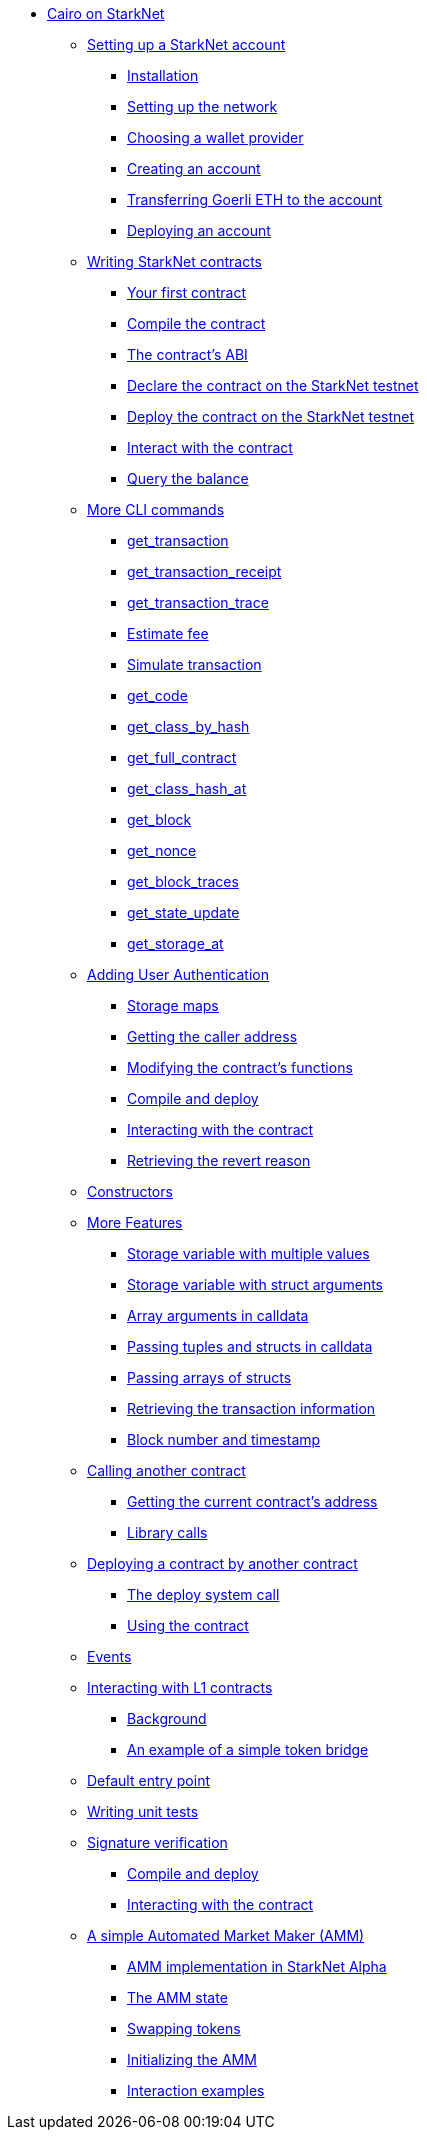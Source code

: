 //* Cairo on StarkNet
* xref:index.adoc[Cairo on StarkNet]

** xref:account_setup.adoc[Setting up a StarkNet account]
*** xref:account_setup.adoc#installation[Installation]
*** xref:account_setup.adoc#setting-up-the-network[Setting up the network]
*** xref:account_setup.adoc#choosing-a-wallet-provider[Choosing a wallet provider]
*** xref:account_setup.adoc#creating-an-account[Creating an account]
*** xref:account_setup.adoc#transferring-goerli-eth-to-the-account[Transferring Goerli ETH to the account]
*** xref:account_setup.adoc#deploying-an-account[Deploying an account]

** xref:intro.adoc[Writing StarkNet contracts]
*** xref:intro.adoc#your-first-contract[Your first contract]
*** xref:intro.adoc#compile-the-contract[Compile the contract]
*** xref:intro.adoc#the-contract-s-abi[The contract’s ABI]
*** xref:intro.adoc#declare-the-contract-on-the-starknet-testnet[Declare the contract on the StarkNet testnet]
*** xref:intro.adoc#deploy-the-contract-on-the-starknet-testnet[Deploy the contract on the StarkNet testnet]
*** xref:intro.adoc#interact-with-the-contract[Interact with the contract]
*** xref:intro.adoc#query-the-balance[Query the balance]

** xref:cli.adoc[More CLI commands]
*** xref:cli.adoc#get-transaction[get_transaction]
*** xref:cli.adoc#get-transaction-receipt[get_transaction_receipt]
*** xref:cli.adoc#get-transaction-trace[get_transaction_trace]
*** xref:cli.adoc#estimate-fee[Estimate fee]
*** xref:cli.adoc#simulate-transaction[Simulate transaction]
*** xref:cli.adoc#get-code[get_code]
*** xref:cli.adoc#get-class-by-hash[get_class_by_hash]
*** xref:cli.adoc#get-full-contract[get_full_contract]
*** xref:cli.adoc#get-class-hash-at[get_class_hash_at]
*** xref:cli.adoc#get-block[get_block]
*** xref:cli.adoc#get-nonce[get_nonce]
*** xref:cli.adoc#get-block-traces[get_block_traces]
*** xref:cli.adoc#get-state-update[get_state_update]
*** xref:cli.adoc#get-storage-at[get_storage_at]

** xref:user_auth.adoc[Adding User Authentication]
*** xref:user_auth.adoc#storage-maps[Storage maps]
*** xref:user_auth.adoc#getting-the-caller-address[Getting the caller address]
*** xref:user_auth.adoc#modifying-the-contract-s-functions[Modifying the contract’s functions]
*** xref:user_auth.adoc#compile-and-deploy[Compile and deploy]
*** xref:user_auth.adoc#interacting-with-the-contract[Interacting with the contract]
*** xref:user_auth.adoc#retrieving-the-revert-reason[Retrieving the revert reason]

** xref:constructors.adoc[Constructors]

** xref:more_features.adoc[More Features]
*** xref:more_features.adoc#storage-variable-with-multiple-values[Storage variable with multiple values]
*** xref:more_features.adoc#storage-variable-with-struct-arguments[Storage variable with struct arguments]
*** xref:more_features.adoc#array-arguments-in-calldata[Array arguments in calldata]
*** xref:more_features.adoc#passing-tuples-and-structs-in-calldata[Passing tuples and structs in calldata]
*** xref:more_features.adoc#passing-arrays-of-structs[Passing arrays of structs]
*** xref:more_features.adoc#retrieving-the-transaction-information[Retrieving the transaction information]
*** xref:more_features.adoc#block-number-and-timestamp[Block number and timestamp]

** xref:calling_contracts.adoc[Calling another contract]
*** xref:calling_contracts.adoc#getting-the-current-contract-s-address[Getting the current contract’s address]
*** xref:calling_contracts.adoc#library-calls[Library calls]

** xref:deploying_from_contracts.adoc[Deploying a contract by another contract]
*** xref:deploying_from_contracts.adoc#the-deploy-system-call[The deploy system call]
*** xref:deploying_from_contracts.adoc#using-the-contract[Using the contract]

** xref:events.adoc[Events]

** xref:l1l2.adoc[Interacting with L1 contracts]
*** xref:l1l2.adoc#background[Background]
*** xref:l1l2.adoc#an-example-of-a-simple-token-bridge[An example of a simple token bridge]

** xref:default_entrypoint.adoc[Default entry point]

** xref:unit_tests.adoc[Writing unit tests]

** xref:signature_verification.adoc[Signature verification]
*** xref:signature_verification.adoc#compile-and-deploy[Compile and deploy]
*** xref:signature_verification.adoc#interacting-with-the-contract[Interacting with the contract]

** xref:amm.adoc[A simple Automated Market Maker (AMM)]
*** xref:amm.adoc#amm-implementation-in-starknet-alpha[AMM implementation in StarkNet Alpha]
*** xref:amm.adoc#the-amm-state[The AMM state]
*** xref:amm.adoc#swapping-tokens[Swapping tokens]
*** xref:amm.adoc#initializing-the-amm[Initializing the AMM]
*** xref:amm.adoc#interaction-examples[Interaction examples]

